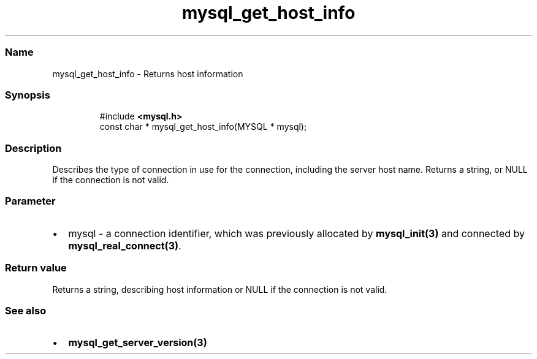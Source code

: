 .\" Automatically generated by Pandoc 3.5
.\"
.TH "mysql_get_host_info" "3" "" "Version 3.3" "MariaDB Connector/C"
.SS Name
mysql_get_host_info \- Returns host information
.SS Synopsis
.IP
.EX
#include \f[B]<mysql.h>\f[R]
const char * mysql_get_host_info(MYSQL * mysql);
.EE
.SS Description
Describes the type of connection in use for the connection, including
the server host name.
Returns a string, or NULL if the connection is not valid.
.SS Parameter
.IP \[bu] 2
\f[CR]mysql\f[R] \- a connection identifier, which was previously
allocated by \f[B]mysql_init(3)\f[R] and connected by
\f[B]mysql_real_connect(3)\f[R].
.SS Return value
Returns a string, describing host information or \f[CR]NULL\f[R] if the
connection is not valid.
.SS See also
.IP \[bu] 2
\f[B]mysql_get_server_version(3)\f[R]
